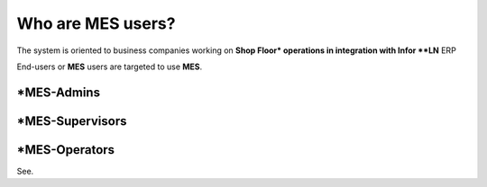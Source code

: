 Who are **MES** users?
=========================
The system is oriented to business companies working on **Shop Floor* operations in integration with Infor **LN** ERP

End-users or **MES** users are targeted to use **MES**. 

*MES-Admins
--------------

*MES-Supervisors
-----------------

*MES-Operators
---------------

See.
